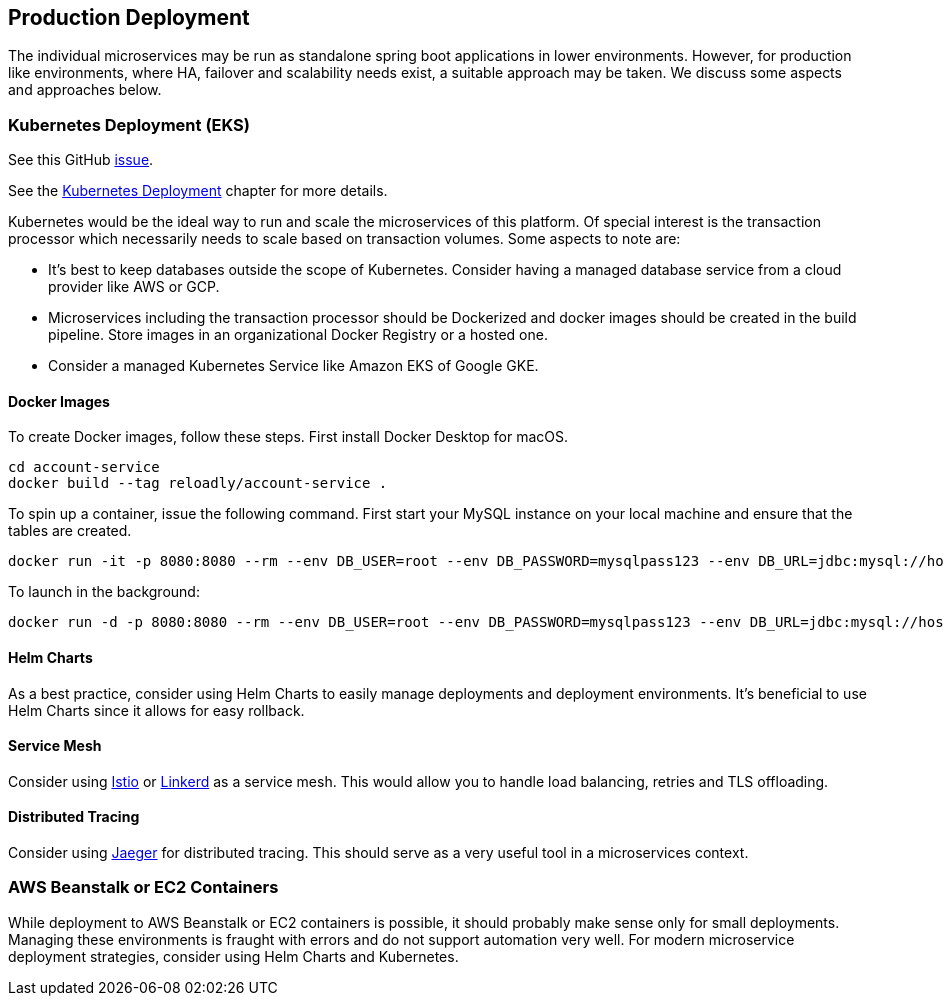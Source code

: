 [[production-deployment]]
== Production Deployment

The individual microservices may be run as standalone spring boot applications in lower environments.
However, for production like environments, where HA, failover and scalability needs exist, a suitable approach may be taken.
We discuss some aspects and approaches below.

=== Kubernetes Deployment (EKS)

See this GitHub https://github.com/arunkpatra/reloadly-services/issues/17[issue].

See the  <<kubernetes-deployment, Kubernetes Deployment>> chapter for more details.

Kubernetes would be the ideal way to run and scale the microservices of this platform.
Of special interest is the transaction processor which necessarily needs to scale based on transaction volumes.
Some aspects to note are:

* It's best to keep databases outside the scope of Kubernetes.
Consider having a managed database service from a cloud provider like AWS or GCP.
* Microservices including the transaction processor should be Dockerized and docker images should be created in the build pipeline.
Store images in an organizational Docker Registry or a hosted one.
* Consider a managed Kubernetes Service like Amazon EKS of Google GKE.

==== Docker Images

To create Docker images, follow these steps. First install Docker Desktop for macOS.

----
cd account-service
docker build --tag reloadly/account-service .
----

To spin up a container, issue the following command. First start your MySQL instance on your local machine and ensure that the tables are created.

----
docker run -it -p 8080:8080 --rm --env DB_USER=root --env DB_PASSWORD=mysqlpass123 --env DB_URL=jdbc:mysql://host.docker.internal:3306/rlacctdb reloadly/account-service:latest env
----

To launch in the background:

----
docker run -d -p 8080:8080 --rm --env DB_USER=root --env DB_PASSWORD=mysqlpass123 --env DB_URL=jdbc:mysql://host.docker.internal:3306/rlacctdb reloadly/account-service:latest env
----

==== Helm Charts

As a best practice, consider using Helm Charts to easily manage deployments and deployment environments.
It's beneficial to use Helm Charts since it allows for easy rollback.

==== Service Mesh

Consider using https://istio.io/[Istio] or https://linkerd.io/[Linkerd] as a service mesh. This would allow you to handle load balancing, retries and TLS offloading.

==== Distributed Tracing

Consider using https://www.jaegertracing.io/[Jaeger] for distributed tracing. This should serve as a very useful tool in a microservices context.

=== AWS Beanstalk or EC2 Containers

While deployment to AWS Beanstalk or EC2 containers is possible, it should probably make sense only for small deployments.
Managing these environments is fraught with errors and do not support automation very well.
For modern microservice deployment strategies, consider using Helm Charts and Kubernetes.



